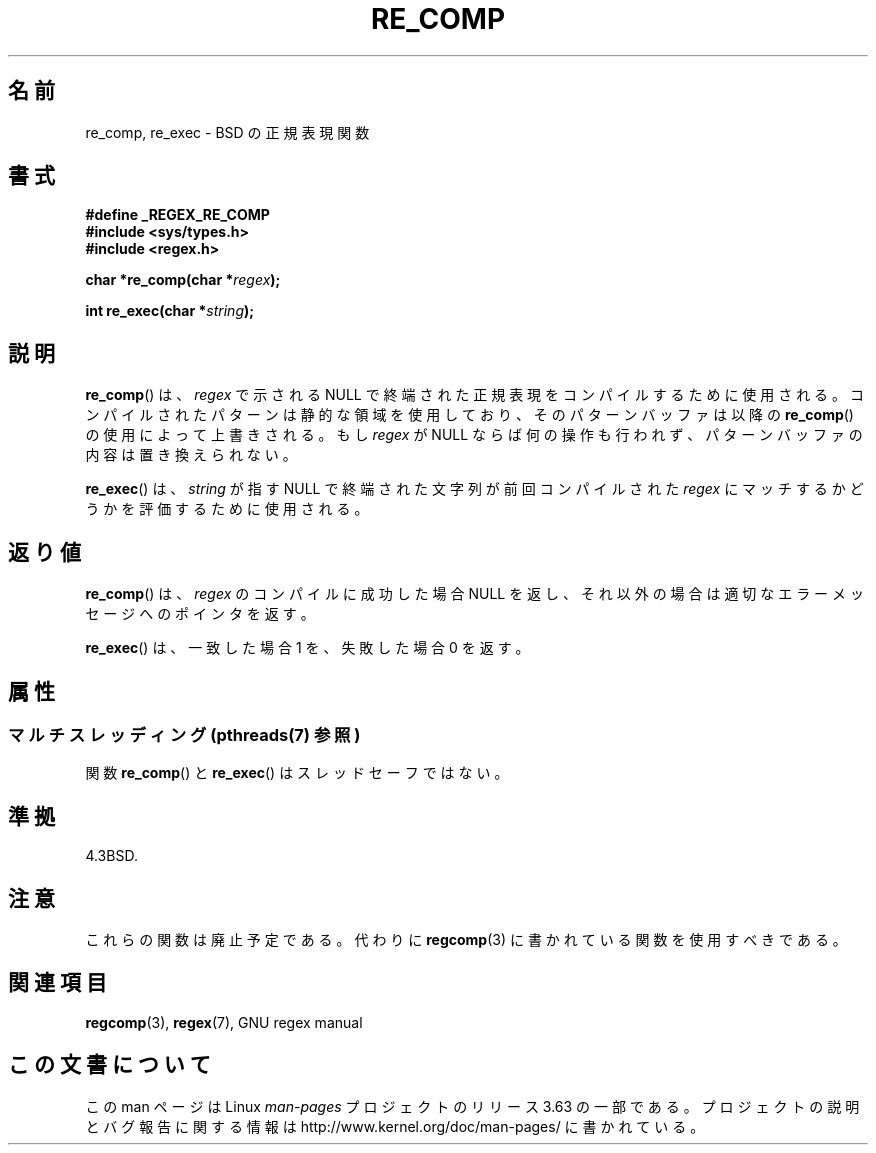.\" Copyright (C), 1995, Graeme W. Wilford. (Wilf.)
.\"
.\" %%%LICENSE_START(VERBATIM)
.\" Permission is granted to make and distribute verbatim copies of this
.\" manual provided the copyright notice and this permission notice are
.\" preserved on all copies.
.\"
.\" Permission is granted to copy and distribute modified versions of this
.\" manual under the conditions for verbatim copying, provided that the
.\" entire resulting derived work is distributed under the terms of a
.\" permission notice identical to this one.
.\"
.\" Since the Linux kernel and libraries are constantly changing, this
.\" manual page may be incorrect or out-of-date.  The author(s) assume no
.\" responsibility for errors or omissions, or for damages resulting from
.\" the use of the information contained herein.  The author(s) may not
.\" have taken the same level of care in the production of this manual,
.\" which is licensed free of charge, as they might when working
.\" professionally.
.\"
.\" Formatted or processed versions of this manual, if unaccompanied by
.\" the source, must acknowledge the copyright and authors of this work.
.\" %%%LICENSE_END
.\"
.\" Wed Jun 14 16:10:28 BST 1995 Wilf. (G.Wilford@@ee.surrey.ac.uk)
.\"
.\"*******************************************************************
.\"
.\" This file was generated with po4a. Translate the source file.
.\"
.\"*******************************************************************
.\"
.\" Japanese Version Copyright (c) 1997 HIROFUMI Nishizuka
.\"	all rights reserved.
.\" Translated Thu Dec 18 15:06:31 JST 1997
.\"	by HIROFUMI Nishizuka <nishi@rpts.cl.nec.co.jp>
.\"
.TH RE_COMP 3 2013\-06\-21 GNU "Linux Programmer's Manual"
.SH 名前
re_comp, re_exec \- BSD の正規表現関数
.SH 書式
\fB#define _REGEX_RE_COMP\fP
.br
\fB#include <sys/types.h>\fP
.br
\fB#include <regex.h>\fP
.sp
\fBchar *re_comp(char *\fP\fIregex\fP\fB);\fP
.sp
\fBint re_exec(char *\fP\fIstring\fP\fB);\fP
.SH 説明
\fBre_comp\fP()  は、 \fIregex\fP で示される NULL で終端された正規表現をコンパイルするために使用される。
コンパイルされたパターンは静的な領域を使用しており、そのパターンバッファ は以降の \fBre_comp\fP()  の使用によって上書きされる。 もし
\fIregex\fP が NULL ならば何の操作も行われず、パターンバッファの内容は 置き換えられない。

\fBre_exec\fP()  は、 \fIstring\fP が指す NULL で終端された文字列が前回コンパイルされた \fIregex\fP
にマッチするかどうかを評価するために使用される。
.SH 返り値
\fBre_comp\fP()  は、 \fIregex\fP のコンパイルに成功した場合 NULL を返し、
それ以外の場合は適切なエラーメッセージへのポインタを返す。

\fBre_exec\fP()  は、一致した場合 1 を、失敗した場合 0 を返す。
.SH 属性
.SS "マルチスレッディング (pthreads(7) 参照)"
関数 \fBre_comp\fP() と \fBre_exec\fP() はスレッドセーフではない。
.SH 準拠
4.3BSD.
.SH 注意
これらの関数は廃止予定である。代わりに \fBregcomp\fP(3)  に書かれている関数を使用すべきである。
.SH 関連項目
\fBregcomp\fP(3), \fBregex\fP(7), GNU regex manual
.SH この文書について
この man ページは Linux \fIman\-pages\fP プロジェクトのリリース 3.63 の一部
である。プロジェクトの説明とバグ報告に関する情報は
http://www.kernel.org/doc/man\-pages/ に書かれている。
